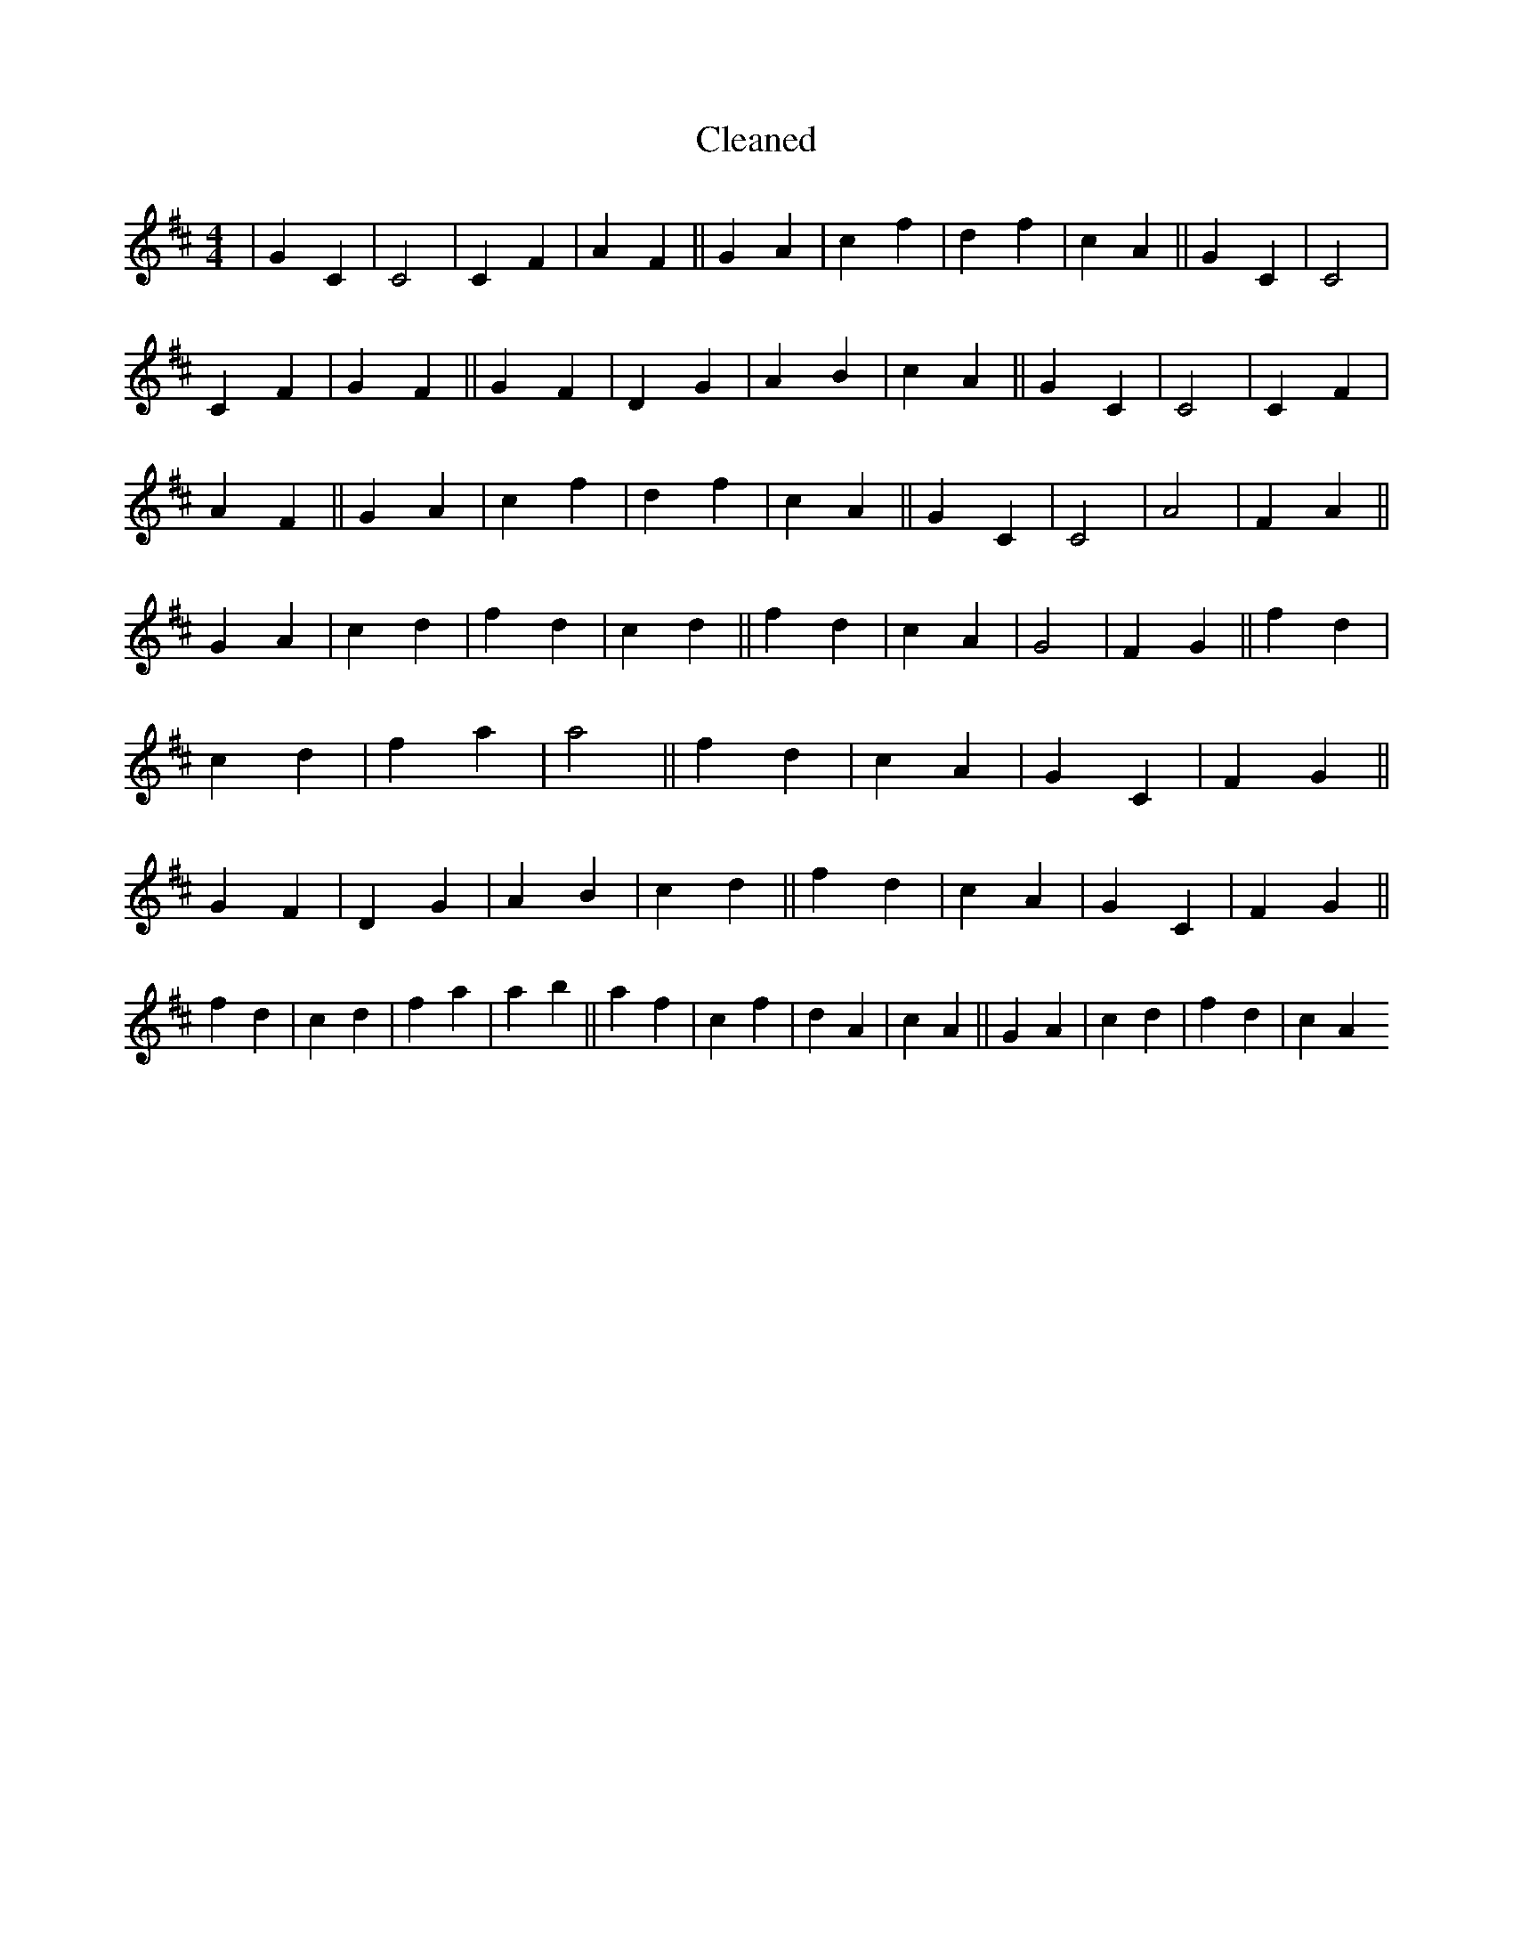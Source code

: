 X:626
T: Cleaned
M:4/4
K: DMaj
|G2C2|C4|C2F2|A2F2||G2A2|c2f2|d2f2|c2A2||G2C2|C4|C2F2|G2F2||G2F2|D2G2|A2B2|c2A2||G2C2|C4|C2F2|A2F2||G2A2|c2f2|d2f2|c2A2||G2C2|C4|A4|F2A2||G2A2|c2d2|f2d2|c2d2||f2d2|c2A2|G4|F2G2||f2d2|c2d2|f2a2|a4||f2d2|c2A2|G2C2|F2G2||G2F2|D2G2|A2B2|c2d2||f2d2|c2A2|G2C2|F2G2||f2d2|c2d2|f2a2|a2b2||a2f2|c2f2|d2A2|c2A2||G2A2|c2d2|f2d2|c2A2